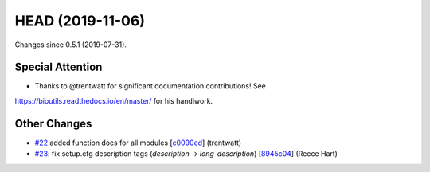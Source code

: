 
HEAD (2019-11-06)
##################

Changes since 0.5.1 (2019-07-31).

Special Attention
$$$$$$$$$$$$$$$$$$

* Thanks to @trentwatt for significant documentation contributions!  See
https://bioutils.readthedocs.io/en/master/ for his handiwork.

Other Changes
$$$$$$$$$$$$$$

* `#22 <https://github.com/biocommons/biocommons.seqrepo/issues/22/>`_ added function docs for all modules [`c0090ed <https://github.com/biocommons/biocommons.seqrepo/commit/c0090ed>`_] (trentwatt)
* `#23 <https://github.com/biocommons/biocommons.seqrepo/issues/23/>`_: fix setup.cfg description tags (`description` → `long-description`) [`8945c04 <https://github.com/biocommons/biocommons.seqrepo/commit/8945c04>`_] (Reece Hart)
